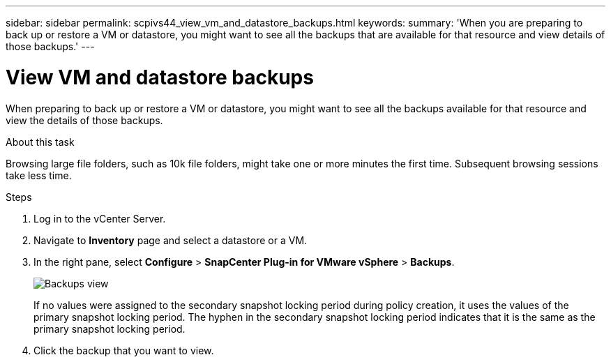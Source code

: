 ---
sidebar: sidebar
permalink: scpivs44_view_vm_and_datastore_backups.html
keywords:
summary: 'When you are preparing to back up or restore a VM or datastore, you might want to see all the backups that are available for that resource and view details of those backups.'
---

= View VM and datastore backups
:hardbreaks:
:nofooter:
:icons: font
:linkattrs:
:imagesdir: ./media/

//
// This file was created with NDAC Version 2.0 (August 17, 2020)
//
// 2020-09-09 12:24:22.715833
//

[.lead]
When preparing to back up or restore a VM or datastore, you might want to see all the backups available for that resource and view the details of those backups.

.About this task

Browsing large file folders, such as 10k file folders, might take one or more minutes the first time. Subsequent browsing sessions take less time.

.Steps

. Log in to the vCenter Server.
. Navigate to *Inventory* page and select a datastore or a VM.
. In the right pane, select *Configure* > *SnapCenter Plug-in for VMware vSphere* > *Backups*.
+
image:backup-view.png["Backups view"]
// updated for 6.1 patch release
+
If no values were assigned to the secondary snapshot locking period during policy creation, it uses the values of the primary snapshot locking period. The hyphen in the secondary snapshot locking period indicates that it is the same as the primary snapshot locking period.
. Click the backup that you want to view.
